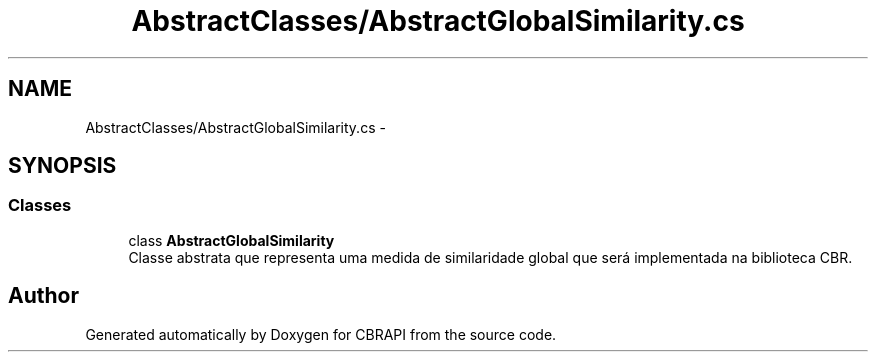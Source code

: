 .TH "AbstractClasses/AbstractGlobalSimilarity.cs" 3 "Sun Nov 27 2016" "CBRAPI" \" -*- nroff -*-
.ad l
.nh
.SH NAME
AbstractClasses/AbstractGlobalSimilarity.cs \- 
.SH SYNOPSIS
.br
.PP
.SS "Classes"

.in +1c
.ti -1c
.RI "class \fBAbstractGlobalSimilarity\fP"
.br
.RI "Classe abstrata que representa uma medida de similaridade global que será implementada na biblioteca CBR\&. "
.in -1c
.SH "Author"
.PP 
Generated automatically by Doxygen for CBRAPI from the source code\&.
